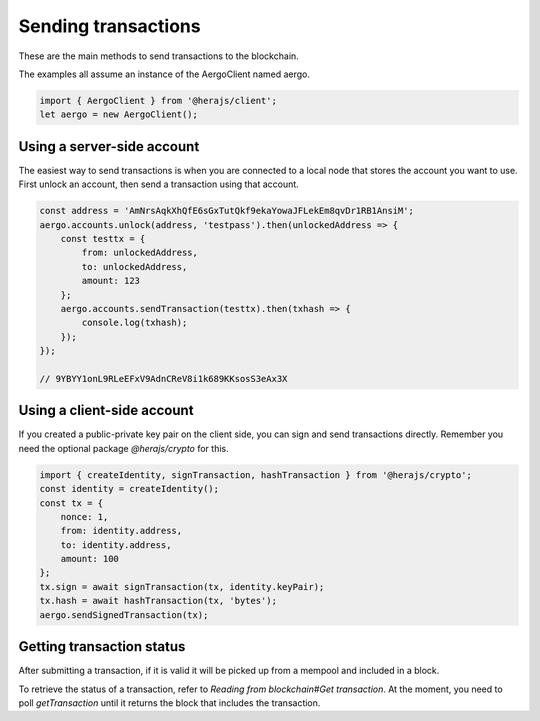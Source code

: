 ====================
Sending transactions
====================

These are the main methods to send transactions to the blockchain.

The examples all assume an instance of the AergoClient named aergo.

.. code-block:: javascript

    import { AergoClient } from '@herajs/client';
    let aergo = new AergoClient();

Using a server-side account
---------------------------

The easiest way to send transactions is when you are connected to a local node that stores the account you want to use.
First unlock an account, then send a transaction using that account.

.. code-block:: javascript

    const address = 'AmNrsAqkXhQfE6sGxTutQkf9ekaYowaJFLekEm8qvDr1RB1AnsiM';
    aergo.accounts.unlock(address, 'testpass').then(unlockedAddress => {
        const testtx = {
            from: unlockedAddress,
            to: unlockedAddress,
            amount: 123
        };
        aergo.accounts.sendTransaction(testtx).then(txhash => {
            console.log(txhash);
        });
    });

    // 9YBYY1onL9RLeEFxV9AdnCReV8i1k689KKsosS3eAx3X

Using a client-side account
---------------------------

If you created a public-private key pair on the client side, you can sign and send transactions directly. Remember you need the optional package `@herajs/crypto` for this.

.. code-block:: javascript

    import { createIdentity, signTransaction, hashTransaction } from '@herajs/crypto';
    const identity = createIdentity();
    const tx = {
        nonce: 1,
        from: identity.address,
        to: identity.address,
        amount: 100
    };
    tx.sign = await signTransaction(tx, identity.keyPair);
    tx.hash = await hashTransaction(tx, 'bytes');
    aergo.sendSignedTransaction(tx);

Getting transaction status
--------------------------

After submitting a transaction, if it is valid it will be picked up from a mempool and included in a block.

To retrieve the status of a transaction, refer to `Reading from blockchain#Get transaction`. At the moment, you need to poll `getTransaction` until it returns the block that includes the transaction.
